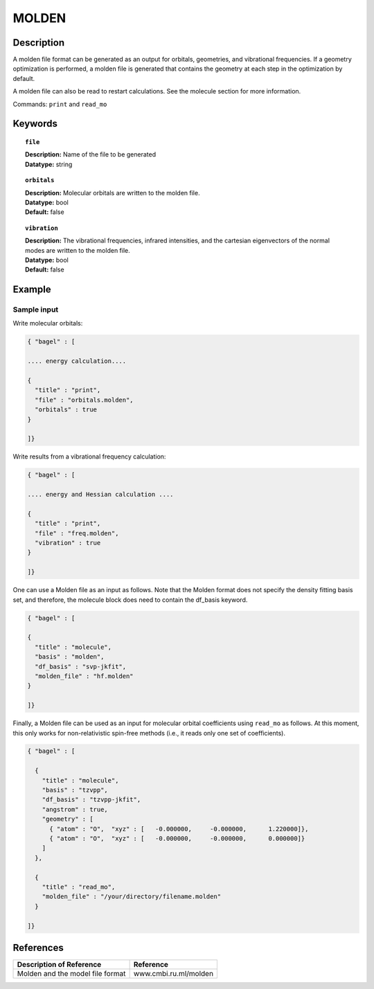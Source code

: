 .. _molden:

******
MOLDEN
******

===========
Description
===========
A molden file format can be generated as an output for orbitals, geometries, and vibrational frequencies. If a geometry optimization is performed, a molden file is generated that contains the geometry at each step in the optimization by default.

A molden file can also be read to restart calculations. See the molecule section for more information.

Commands: ``print`` and ``read_mo``

========
Keywords
========

.. topic:: ``file``

   | **Description:** Name of the file to be generated
   | **Datatype:** string

.. topic:: ``orbitals``

   | **Description:** Molecular orbitals are written to the molden file.
   | **Datatype:** bool
   | **Default:** false

.. topic:: ``vibration``

   | **Description:** The vibrational frequencies, infrared intensities, and the cartesian eigenvectors of the normal modes are written to the molden file.
   | **Datatype:** bool
   | **Default:** false

=======
Example
=======

Sample input
------------

Write molecular orbitals:

.. code-block:: javascript

   { "bagel" : [

   .... energy calculation....

   {
     "title" : "print",
     "file" : "orbitals.molden",
     "orbitals" : true
   }

   ]}

Write results from a vibrational frequency calculation:

.. code-block:: javascript

   { "bagel" : [

   .... energy and Hessian calculation ....

   {
     "title" : "print",
     "file" : "freq.molden",
     "vibration" : true
   }

   ]}

One can use a Molden file as an input as follows. Note that the Molden format does not specify the density fitting basis set,
and therefore, the molecule block does need to contain the df_basis keyword.

.. code-block:: javascript

   { "bagel" : [

   {
     "title" : "molecule",
     "basis" : "molden",
     "df_basis" : "svp-jkfit",
     "molden_file" : "hf.molden"
   }

   ]}

Finally, a Molden file can be used as an input for molecular orbital coefficients using ``read_mo`` as follows.
At this moment, this only works for non-relativistic spin-free methods (i.e., it reads only one set of coefficients).

.. code-block:: javascript

  { "bagel" : [

    {
      "title" : "molecule",
      "basis" : "tzvpp",
      "df_basis" : "tzvpp-jkfit",
      "angstrom" : true,
      "geometry" : [
        { "atom" : "O",  "xyz" : [   -0.000000,     -0.000000,      1.220000]},
        { "atom" : "O",  "xyz" : [   -0.000000,     -0.000000,      0.000000]}
      ]
    },

    {
      "title" : "read_mo",
      "molden_file" : "/your/directory/filename.molden"
    }

  ]}

==========
References
==========

+----------------------------------------------------+-----------------------------------------------------------------------------------------------------------+
|          Description of Reference                  |                          Reference                                                                        |
+====================================================+===========================================================================================================+
| Molden and the model file format                   |   www.cmbi.ru.ml/molden                                                                                   |
+----------------------------------------------------+-----------------------------------------------------------------------------------------------------------+

